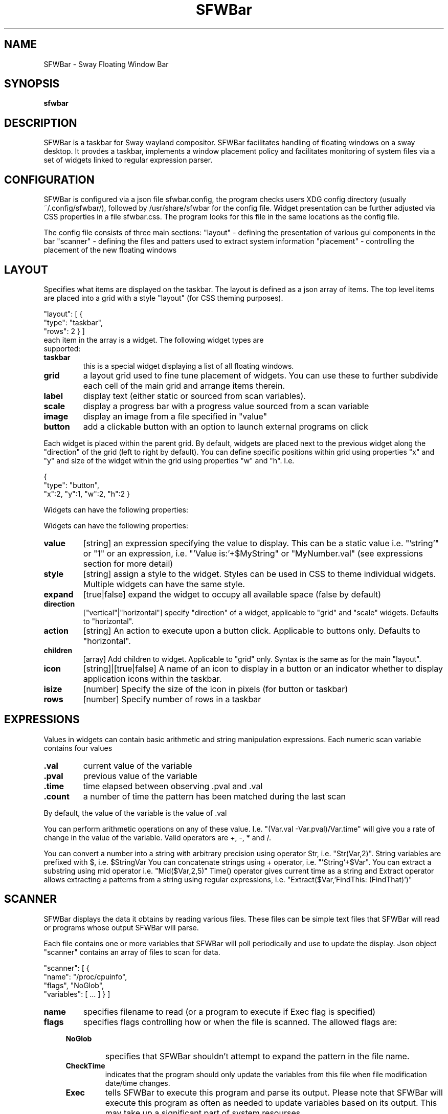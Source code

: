 .TH "SFWBar" 1
.SH NAME
SFWBar \- Sway Floating Window Bar
.SH SYNOPSIS
.B sfwbar
.SH DESCRIPTION
SFWBar is a taskbar for Sway wayland compositor. SFWBar facilitates
handling of floating windows on a sway desktop. It provdes a taskbar,
implements a window placement policy and facilitates monitoring of 
system files via a set of widgets linked to regular expression parser.
.SH CONFIGURATION
SFWBar is configured via a json file sfwbar.config, the program checks
users XDG config directory (usually ~/.config/sfwbar/), followed by 
/usr/share/sfwbar for the config file. Widget presentation can be further
adjusted via CSS properties in a file sfwbar.css. The program looks for this
file in the same locations as the config file.

The config file consists of three main sections:
"layout" - defining the presentation of various gui components in the bar
"scanner" - defining the files and patters used to extract system information
"placement" - controlling the placement of the new floating windows
.SH LAYOUT
Specifies what items are displayed on the taskbar. The layout is defined as a
json array of items. The top level items are placed into a grid with a style
"layout" (for CSS theming purposes).

"layout": [
{
  "type": "taskbar",
  "rows": 2
} ]
.TP
each item in the array is a widget. The following widget types are supported:
.TP
.B taskbar
this is a special widget displaying a list of all floating windows.
.TP
.B grid
a layout grid used to fine tune placement of widgets. You can use these to
further subdivide each cell of the main grid and arrange items therein.
.TP
.B label
display text (either static or sourced from scan variables).
.TP
.B scale
display a progress bar with a progress value sourced from a scan variable
.TP
.B image
display an image from a file specified in "value"
.TP
.B button
add a clickable button with an option to launch external programs on click
.P
Each widget is placed within the parent grid. By default, widgets are placed next
to the previous widget along the "direction" of the grid (left to right by default).
You can define specific positions within grid using properties "x" and "y" and size
of the widget within the grid using properties "w" and "h".
I.e.
.P
{
  "type": "button",
  "x":2, "y":1, "w":2, "h":2
}
.P
Widgets can have the following properties:
.P
Widgets can have the following properties:
.TP
.B value 
[string]
an expression specifying the value to display. This can be a static value i.e. 
"'string'" or "1" or an expression, i.e. "'Value is:'+$MyString" or "MyNumber.val"
(see expressions section for more detail)
.TP
.B style 
[string]
assign a style to the widget. Styles can be used in CSS to theme individual widgets.
Multiple widgets can have the same style.
.TP
.B expand
[true|false]
expand the widget to occupy all available space (false by default)
.TP
.B direction
["vertical"|"horizontal"]
specify "direction" of a widget, applicable to "grid" and "scale" widgets.
Defaults to "horizontal".
.TP
.B action
[string]
An action to execute upon a button click. Applicable to buttons only.
Defaults to "horizontal".
.TP
.B children
[array]
Add children to widget. Applicable to "grid" only. Syntax is the same as 
for the main "layout".
.TP
.B icon
[string]|[true|false]
A name of an icon to display in a button or an indicator whether to display
application icons within the taskbar.
.TP
.B isize
[number]
Specify the size of the icon in pixels (for button or taskbar)
.TP
.B rows
[number]
Specify number of rows in a taskbar
.SH EXPRESSIONS
Values in widgets can contain basic arithmetic and string manipulation
expressions. Each numeric scan variable contains four values
.TP
.B .val
current value of the variable
.TP
.B .pval
previous value of the variable
.TP
.B .time
time elapsed between observing .pval and .val
.TP
.B .count
a number of time the pattern has been matched
during the last scan
.P
By default, the value of the variable is the value of .val
.P
You can perform arithmetic operations on any of these value. I.e.
"(Var.val -Var.pval)/Var.time" will give you a rate of change in the
value of the variable.
Valid operators are +, -, * and /. 
.P
You can convert a number into a string with arbitrary precision using
operator Str, i.e. "Str(Var,2)".
String variables are prefixed with $, i.e. $StringVar
You can concatenate strings using + operator, i.e. "'String'+$Var".
You can extract a substring using mid operator i.e. "Mid($Var,2,5)"
Time() operator gives current time as a string and Extract operator
allows extracting a patterns from a string using regular expressions,
I.e. "Extract($Var,'FindThis: (FindThat)')"

.SH SCANNER
SFWBar displays the data it obtains by reading various files. These
files can be simple text files that SFWBar will read or programs whose 
output SFWBar will parse.

Each file contains one or more variables that SFWBar will poll periodically
and use to update the display. Json object "scanner" contains an array of
files to scan for data. 

"scanner": [
{
  "name": "/proc/cpuinfo",
  "flags", "NoGlob",
  "variables": [ ... ]
} ]
.TP
.B name 
specifies filename to read (or a program to execute if Exec flag is specified)
.TP
.B flags 
specifies flags controlling how or when the file is scanned. The allowed flags are:
.RS 4
.TP
.B NoGlob
specifies that SFWBar shouldn't attempt to expand the pattern in the file
name.
.TP
.B CheckTime
indicates that the program should only update the variables from this file
when file modification date/time changes.
.TP
.B Exec
tells SFWBar to execute this program and parse its output. Please note that
SFWBar will execute this program as often as needed to update variables
based on its output. This may take up a significant part of system resourses.
.RE
.PP
.B variables
An array of variable definitions 

"variables": [ 
 {"string":"MyString", "value":"FindThis:.*(GrabThis)"},
  "number":"MyNumber", "value":"FindThis:.*([0-9\\.)","flag":"Add"} ]

.RS 4
.B string
A string variable to populate from the file data
.TP
.B number
A numeric variable to populate from the file data
.TP
.B value
a regular expression specifying how to extract the variable from the file.
SFWBar reads the file one line at a time, matching each line against the
regular expression. If the expression matches, the variable is set to the
value of the first capture buffer defined in the regular expression.
.TP
.B flag
can only be specified for numeric variables. Flag clarifes how multiple
occurances of the pattern should be interpreted. The handler can take one of
the following values: Add, Replace, Producti or First. By default, if SFWBar 
matches the regular expression more than once, the variable will be set to 
the value of the last occurence (Replace). If the flag is set to Add, 
the variable will be set to the sum of all matches. Product will similarly 
return the product of all values, while First will return the first occurence.
.SH "PLACEMENT"
Placement section enables intelligent placement if new floating windows. If
enabled the program will first attemp to place the window in a location, where
it won't overlap with other windows. If such location doesn't exist, the window
will be placed in a cascading pattern from top-left to bottom-right. Placement
declaration accepts two parameters "xcascade" and "ycascade" that specify the
steps in the window cascade. These are specified in percentage of the desktop
Adimensions.
I.e.
.P
"placement: {
  "xcascade":5,
  "ycascade":5 }



